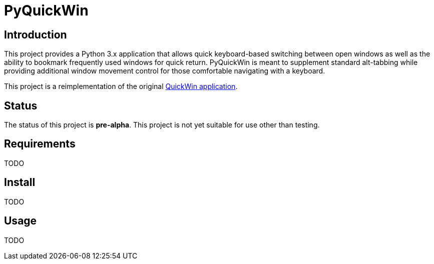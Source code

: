 = PyQuickWin

== Introduction
This project provides a Python 3.x application that allows quick keyboard-based switching between open windows as well as the ability to bookmark frequently used windows for quick return. PyQuickWin is meant to supplement standard alt-tabbing while providing additional window movement control for those comfortable navigating with a keyboard.

This project is a reimplementation of the original https://github.com/jeffrimko/QuickWin[QuickWin application].

== Status
The status of this project is **pre-alpha**. This project is not yet suitable for use other than testing.

== Requirements
TODO

== Install
TODO

== Usage
TODO
